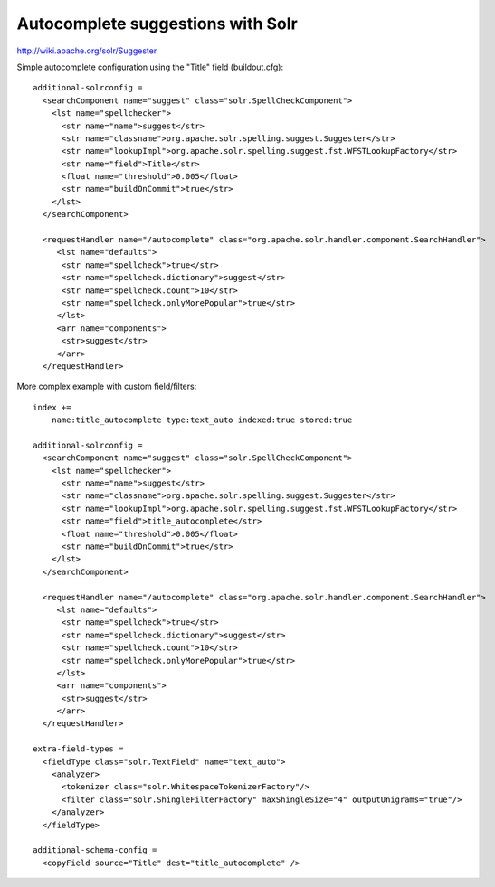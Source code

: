 Autocomplete suggestions with Solr
==================================

http://wiki.apache.org/solr/Suggester

Simple autocomplete configuration using the "Title" field (buildout.cfg)::

  additional-solrconfig =
    <searchComponent name="suggest" class="solr.SpellCheckComponent">
      <lst name="spellchecker">
        <str name="name">suggest</str>
        <str name="classname">org.apache.solr.spelling.suggest.Suggester</str>
        <str name="lookupImpl">org.apache.solr.spelling.suggest.fst.WFSTLookupFactory</str>
        <str name="field">Title</str>
        <float name="threshold">0.005</float>
        <str name="buildOnCommit">true</str>
      </lst>
    </searchComponent>

    <requestHandler name="/autocomplete" class="org.apache.solr.handler.component.SearchHandler">
       <lst name="defaults">
        <str name="spellcheck">true</str>
        <str name="spellcheck.dictionary">suggest</str>
        <str name="spellcheck.count">10</str>
        <str name="spellcheck.onlyMorePopular">true</str>
       </lst>
       <arr name="components">
        <str>suggest</str>
       </arr>
    </requestHandler>


More complex example with custom field/filters::

  index +=
      name:title_autocomplete type:text_auto indexed:true stored:true

  additional-solrconfig =
    <searchComponent name="suggest" class="solr.SpellCheckComponent">
      <lst name="spellchecker">
        <str name="name">suggest</str>
        <str name="classname">org.apache.solr.spelling.suggest.Suggester</str>
        <str name="lookupImpl">org.apache.solr.spelling.suggest.fst.WFSTLookupFactory</str>
        <str name="field">title_autocomplete</str>
        <float name="threshold">0.005</float>
        <str name="buildOnCommit">true</str>
      </lst>
    </searchComponent>

    <requestHandler name="/autocomplete" class="org.apache.solr.handler.component.SearchHandler">
       <lst name="defaults">
        <str name="spellcheck">true</str>
        <str name="spellcheck.dictionary">suggest</str>
        <str name="spellcheck.count">10</str>
        <str name="spellcheck.onlyMorePopular">true</str>
       </lst>
       <arr name="components">
        <str>suggest</str>
       </arr>
    </requestHandler>

  extra-field-types =
    <fieldType class="solr.TextField" name="text_auto">
      <analyzer>
        <tokenizer class="solr.WhitespaceTokenizerFactory"/>
        <filter class="solr.ShingleFilterFactory" maxShingleSize="4" outputUnigrams="true"/>
      </analyzer>
    </fieldType>

  additional-schema-config =
    <copyField source="Title" dest="title_autocomplete" />
